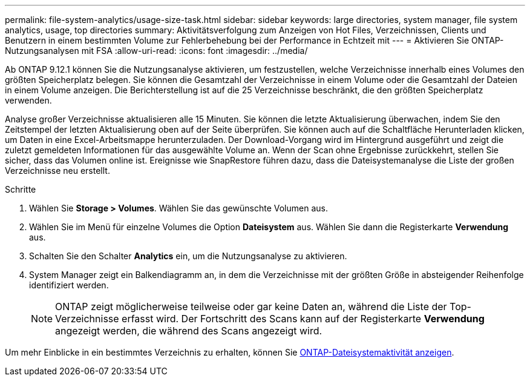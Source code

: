 ---
permalink: file-system-analytics/usage-size-task.html 
sidebar: sidebar 
keywords: large directories, system manager, file system analytics, usage, top directories 
summary: Aktivitätsverfolgung zum Anzeigen von Hot Files, Verzeichnissen, Clients und Benutzern in einem bestimmten Volume zur Fehlerbehebung bei der Performance in Echtzeit mit 
---
= Aktivieren Sie ONTAP-Nutzungsanalysen mit FSA
:allow-uri-read: 
:icons: font
:imagesdir: ../media/


[role="lead"]
Ab ONTAP 9.12.1 können Sie die Nutzungsanalyse aktivieren, um festzustellen, welche Verzeichnisse innerhalb eines Volumes den größten Speicherplatz belegen. Sie können die Gesamtzahl der Verzeichnisse in einem Volume oder die Gesamtzahl der Dateien in einem Volume anzeigen. Die Berichterstellung ist auf die 25 Verzeichnisse beschränkt, die den größten Speicherplatz verwenden.

Analyse großer Verzeichnisse aktualisieren alle 15 Minuten. Sie können die letzte Aktualisierung überwachen, indem Sie den Zeitstempel der letzten Aktualisierung oben auf der Seite überprüfen. Sie können auch auf die Schaltfläche Herunterladen klicken, um Daten in eine Excel-Arbeitsmappe herunterzuladen. Der Download-Vorgang wird im Hintergrund ausgeführt und zeigt die zuletzt gemeldeten Informationen für das ausgewählte Volume an. Wenn der Scan ohne Ergebnisse zurückkehrt, stellen Sie sicher, dass das Volumen online ist. Ereignisse wie SnapRestore führen dazu, dass die Dateisystemanalyse die Liste der großen Verzeichnisse neu erstellt.

.Schritte
. Wählen Sie *Storage > Volumes*. Wählen Sie das gewünschte Volumen aus.
. Wählen Sie im Menü für einzelne Volumes die Option *Dateisystem* aus. Wählen Sie dann die Registerkarte *Verwendung* aus.
. Schalten Sie den Schalter *Analytics* ein, um die Nutzungsanalyse zu aktivieren.
. System Manager zeigt ein Balkendiagramm an, in dem die Verzeichnisse mit der größten Größe in absteigender Reihenfolge identifiziert werden.
+

NOTE: ONTAP zeigt möglicherweise teilweise oder gar keine Daten an, während die Liste der Top-Verzeichnisse erfasst wird. Der Fortschritt des Scans kann auf der Registerkarte *Verwendung* angezeigt werden, die während des Scans angezeigt wird.



Um mehr Einblicke in ein bestimmtes Verzeichnis zu erhalten, können Sie xref:../task_nas_file_system_analytics_view.html[ONTAP-Dateisystemaktivität anzeigen].

